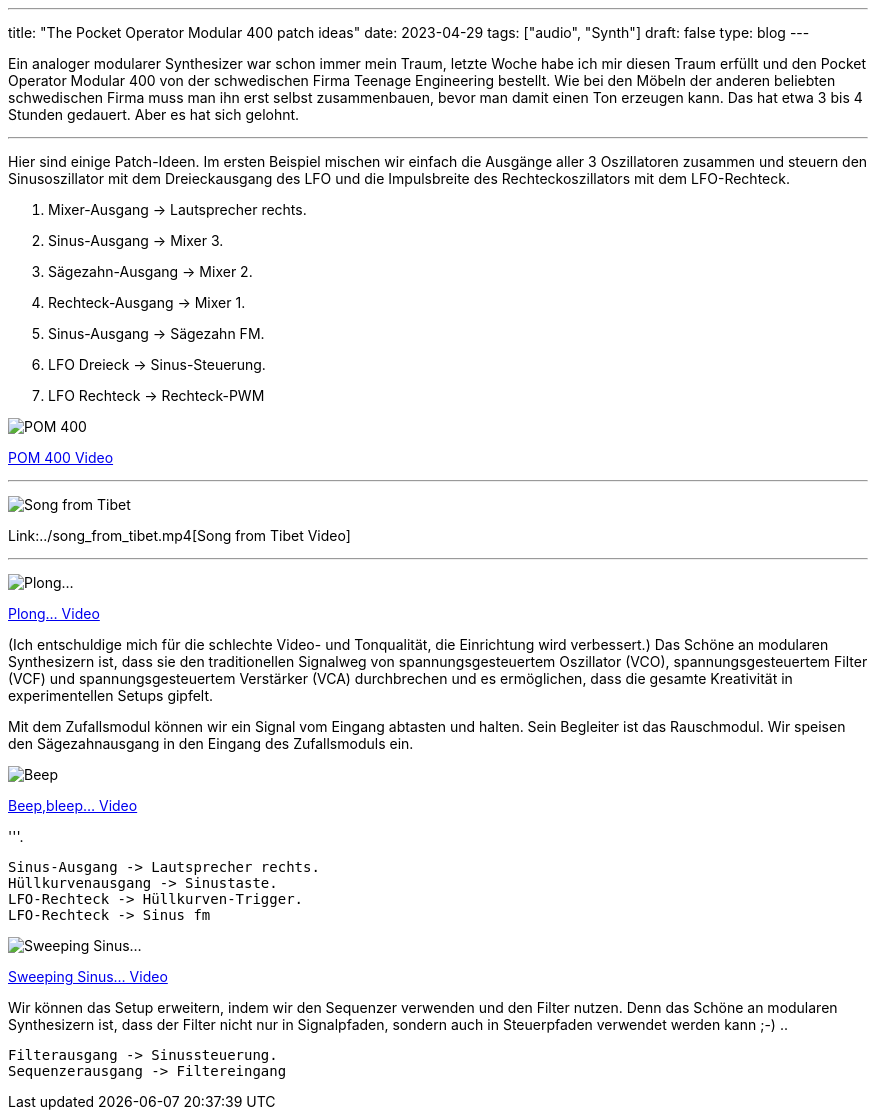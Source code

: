 ---
title: "The Pocket Operator Modular 400 patch ideas"
date: 2023-04-29
tags: ["audio", "Synth"]
draft: false
type: blog
---


Ein analoger modularer Synthesizer war schon immer mein Traum, letzte Woche habe ich mir diesen Traum erfüllt
und den Pocket Operator Modular 400 von der schwedischen Firma Teenage Engineering bestellt.
Wie bei den Möbeln der anderen beliebten schwedischen Firma muss man ihn erst selbst zusammenbauen,
bevor man damit einen Ton erzeugen kann. Das hat etwa 3 bis 4 Stunden gedauert. Aber es hat sich gelohnt.


'''

Hier sind einige Patch-Ideen. Im ersten Beispiel mischen wir einfach die Ausgänge aller
3 Oszillatoren zusammen und steuern den Sinusoszillator mit dem Dreieckausgang des LFO und die Impulsbreite des Rechteckoszillators mit dem LFO-Rechteck.

. Mixer-Ausgang -> Lautsprecher rechts.
. Sinus-Ausgang -> Mixer 3.
. Sägezahn-Ausgang -> Mixer 2.
. Rechteck-Ausgang -> Mixer 1.
. Sinus-Ausgang -> Sägezahn FM.
. LFO Dreieck -> Sinus-Steuerung.
. LFO Rechteck -> Rechteck-PWM

image:../pom400_patch_idea.jpg[POM 400]

link:../pom400_patch_idea0.mp4[POM 400 Video]

'''

image:../patch_idea_song_from_tibet.jpg[Song from Tibet]

Link:../song_from_tibet.mp4[Song from Tibet Video]

'''

image:../plong_plong_plong.jpg[Plong...]

link:../plong_plong_plong.mp4[Plong... Video]

(Ich entschuldige mich für die schlechte Video- und Tonqualität, die Einrichtung
wird verbessert.) Das Schöne an modularen Synthesizern ist, dass sie
den traditionellen Signalweg von spannungsgesteuertem Oszillator (VCO), spannungsgesteuertem Filter (VCF) und spannungsgesteuertem Verstärker (VCA) durchbrechen und
es ermöglichen, dass die gesamte Kreativität in experimentellen Setups gipfelt.

Mit dem Zufallsmodul können wir ein Signal vom Eingang abtasten und halten. Sein Begleiter ist das Rauschmodul.
Wir speisen den Sägezahnausgang in den Eingang des Zufallsmoduls ein.

image:../beep_bleep.jpg[Beep,bleep...]

link:../beep_bleep.mp4[Beep,bleep... Video]

'''.

 Sinus-Ausgang -> Lautsprecher rechts.
 Hüllkurvenausgang -> Sinustaste.
 LFO-Rechteck -> Hüllkurven-Trigger.
 LFO-Rechteck -> Sinus fm


image:../sweeping_sinus.jpg[Sweeping Sinus...]

link:../sweeping_sinus.mp4[Sweeping Sinus... Video]

Wir können das Setup erweitern, indem wir den Sequenzer verwenden und den Filter nutzen. Denn
das Schöne an modularen Synthesizern ist, dass der Filter nicht nur in Signalpfaden, sondern
auch in Steuerpfaden verwendet werden kann ;-) ..

 Filterausgang -> Sinussteuerung.
 Sequenzerausgang -> Filtereingang